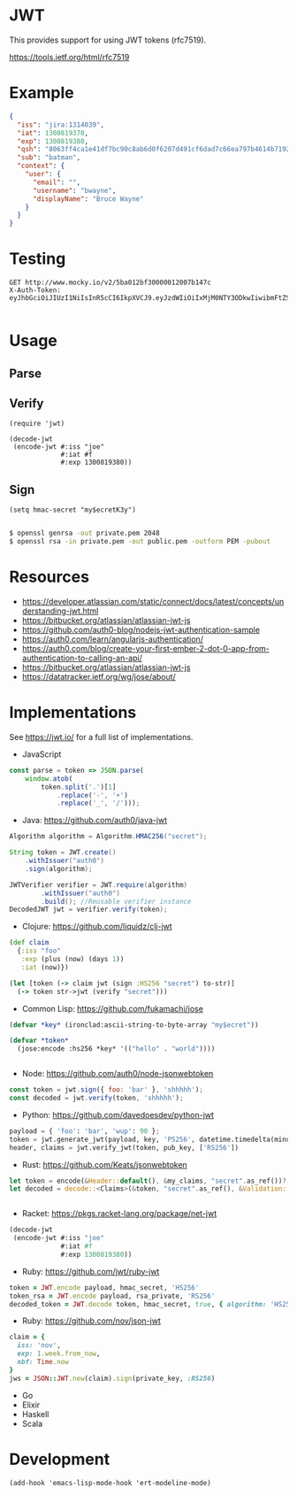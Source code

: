 * JWT

This provides support for using JWT tokens (rfc7519).

https://tools.ietf.org/html/rfc7519

* Example

#+BEGIN_SRC json
  {
    "iss": "jira:1314039",
    "iat": 1300819370,
    "exp": 1300819380,
    "qsh": "8063ff4ca1e41df7bc90c8ab6d0f6207d491cf6dad7c66ea797b4614b71922e9",
    "sub": "batman",
    "context": {
      "user": {
        "email": "",
        "username": "bwayne",
        "displayName": "Bruce Wayne"
      }
    }
  }
#+END_SRC

* Testing

#+BEGIN_SRC http :pretty
GET http://www.mocky.io/v2/5ba012bf30000012007b147c
X-Auth-Token: eyJhbGciOiJIUzI1NiIsInR5cCI6IkpXVCJ9.eyJzdWIiOiIxMjM0NTY3ODkwIiwibmFtZSI6IkpvaG4gRG9lIiwiaWF0IjoxNTE2MjM5MDIyfQ.SflKxwRJSMeKKF2QT4fwpMeJf36POk6yJV_adQssw5c

#+END_SRC

#+RESULTS:
: {
:   "message": "success"
: }

* Usage

** Parse

** Verify

#+BEGIN_SRC elisp
  (require 'jwt)

  (decode-jwt
   (encode-jwt #:iss "joe"
               #:iat #f
               #:exp 1300819380))
#+END_SRC

** Sign

#+BEGIN_SRC elisp
(setq hmac-secret "my$ecretK3y")

#+END_SRC

#+BEGIN_SRC sh
$ openssl genrsa -out private.pem 2048
$ openssl rsa -in private.pem -out public.pem -outform PEM -pubout

#+END_SRC

* Resources

- https://developer.atlassian.com/static/connect/docs/latest/concepts/understanding-jwt.html
- https://bitbucket.org/atlassian/atlassian-jwt-js
- https://github.com/auth0-blog/nodejs-jwt-authentication-sample
- https://auth0.com/learn/angularjs-authentication/
- https://auth0.com/blog/create-your-first-ember-2-dot-0-app-from-authentication-to-calling-an-api/
- https://bitbucket.org/atlassian/atlassian-jwt-js
- https://datatracker.ietf.org/wg/jose/about/

* Implementations

See https://jwt.io/ for a full list of implementations.

- JavaScript

#+BEGIN_SRC javascript
  const parse = token => JSON.parse(
      window.atob(
          token.split('.')[1]
              .replace('-', '+')
              .replace('_', '/')));

#+END_SRC

- Java: https://github.com/auth0/java-jwt

#+BEGIN_SRC java
  Algorithm algorithm = Algorithm.HMAC256("secret");

  String token = JWT.create()
      .withIssuer("auth0")
      .sign(algorithm);

  JWTVerifier verifier = JWT.require(algorithm)
          .withIssuer("auth0")
          .build(); //Reusable verifier instance
  DecodedJWT jwt = verifier.verify(token);
#+END_SRC

- Clojure: https://github.com/liquidz/clj-jwt

#+BEGIN_SRC clojure
  (def claim
    {:iss "foo"
     :exp (plus (now) (days 1))
     :iat (now)})

  (let [token (-> claim jwt (sign :HS256 "secret") to-str)]
    (-> token str->jwt (verify "secret")))
#+END_SRC

- Common Lisp: https://github.com/fukamachi/jose

#+BEGIN_SRC lisp
(defvar *key* (ironclad:ascii-string-to-byte-array "my$ecret"))

(defvar *token*
  (jose:encode :hs256 *key* '(("hello" . "world"))))


#+END_SRC

- Node: https://github.com/auth0/node-jsonwebtoken

#+BEGIN_SRC javascript
  const token = jwt.sign({ foo: 'bar' }, 'shhhhh');
  const decoded = jwt.verify(token, 'shhhhh');
#+END_SRC

- Python: https://github.com/davedoesdev/python-jwt

#+BEGIN_SRC python
payload = { 'foo': 'bar', 'wup': 90 };
token = jwt.generate_jwt(payload, key, 'PS256', datetime.timedelta(minutes=5))
header, claims = jwt.verify_jwt(token, pub_key, ['RS256'])

#+END_SRC


- Rust: https://github.com/Keats/jsonwebtoken

#+BEGIN_SRC rust
let token = encode(&Header::default(), &my_claims, "secret".as_ref())?;
let decoded = decode::<Claims>(&token, "secret".as_ref(), &Validation::default())?;


#+END_SRC

- Racket: https://pkgs.racket-lang.org/package/net-jwt

#+BEGIN_SRC scheme
  (decode-jwt
   (encode-jwt #:iss "joe"
               #:iat #f
               #:exp 1300819380))

#+END_SRC

- Ruby: https://github.com/jwt/ruby-jwt

#+BEGIN_SRC ruby
  token = JWT.encode payload, hmac_secret, 'HS256'
  token_rsa = JWT.encode payload, rsa_private, 'RS256'
  decoded_token = JWT.decode token, hmac_secret, true, { algorithm: 'HS256' }

#+END_SRC

- Ruby: https://github.com/nov/json-jwt

#+BEGIN_SRC ruby
claim = {
  iss: 'nov',
  exp: 1.week.from_now,
  nbf: Time.now
}
jws = JSON::JWT.new(claim).sign(private_key, :RS256)

#+END_SRC
- Go
- Elixir
- Haskell
- Scala

* Development

#+BEGIN_SRC elisp
(add-hook 'emacs-lisp-mode-hook 'ert-modeline-mode)

#+END_SRC
